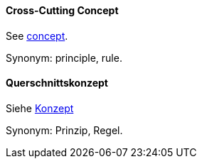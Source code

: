 // tag::EN[]
==== Cross-Cutting Concept

See <<term-concept,concept>>.

Synonym: principle, rule.


// end::EN[]

// tag::DE[]
==== Querschnittskonzept

Siehe <<term-concept,Konzept>>

Synonym: Prinzip, Regel.


// end::DE[]

